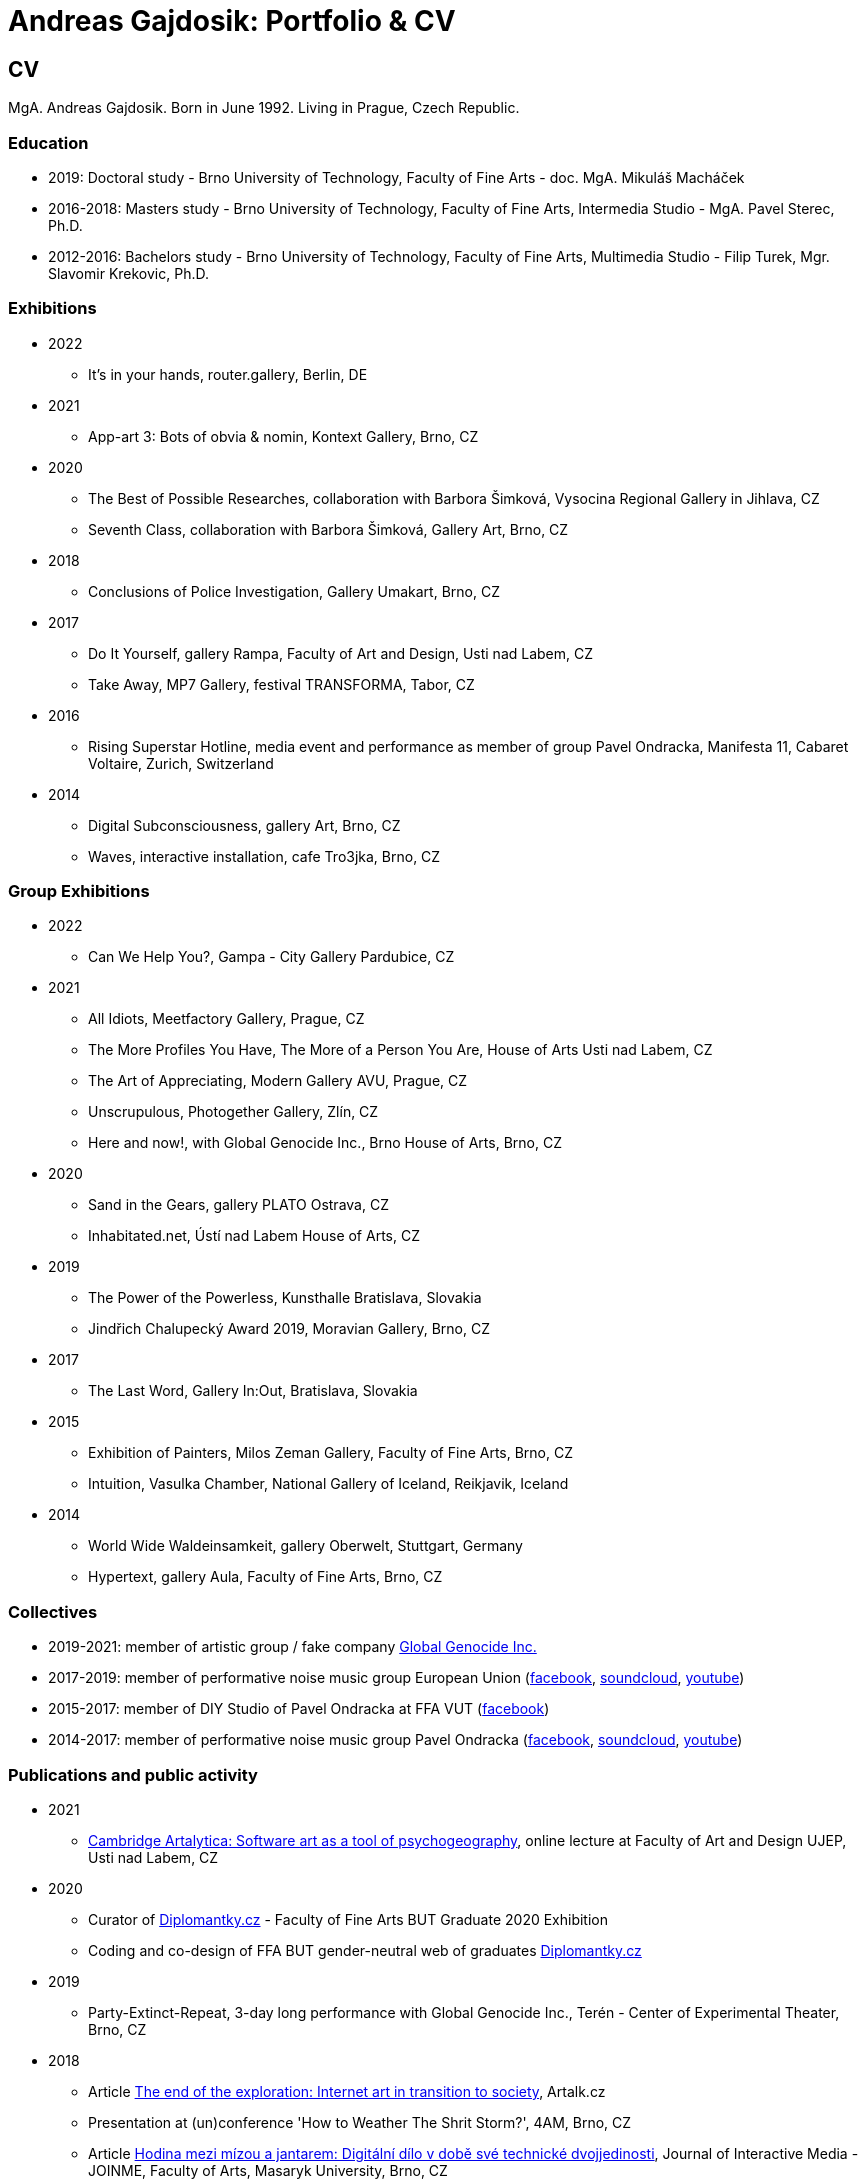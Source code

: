 :icons:
:imagesdir: src/img
:toc: macro
:toc-title: Contents
:toclevels: 3
:title-page:

[[andreas-gajdosik]]
= Andreas Gajdosik: Portfolio & CV

== CV

MgA. Andreas Gajdosik. Born in June 1992. Living in Prague, Czech Republic.

=== Education

- 2019: Doctoral study - Brno University of Technology, Faculty of Fine Arts - doc. MgA. Mikuláš Macháček +
- 2016-2018: Masters study - Brno University of Technology, Faculty of Fine Arts, Intermedia Studio - MgA. Pavel Sterec, Ph.D. +
- 2012-2016: Bachelors study - Brno University of Technology, Faculty of Fine Arts, Multimedia Studio - Filip Turek, Mgr. Slavomir Krekovic, Ph.D. +

=== Exhibitions
* 2022
** It's in your hands, router.gallery, Berlin, DE
* 2021
** App-art 3: Bots of obvia & nomin, Kontext Gallery, Brno, CZ
* 2020
** The Best of Possible Researches, collaboration with Barbora Šimková, Vysocina Regional Gallery in Jihlava, CZ
** Seventh Class, collaboration with Barbora Šimková, Gallery Art, Brno, CZ
* 2018
** Conclusions of Police Investigation, Gallery Umakart, Brno, CZ
* 2017
** Do It Yourself, gallery Rampa, Faculty of Art and Design, Usti nad Labem, CZ
** Take Away, MP7 Gallery, festival TRANSFORMA, Tabor, CZ
* 2016
** Rising Superstar Hotline, media event and performance as member of group Pavel Ondracka, Manifesta 11, Cabaret Voltaire, Zurich, Switzerland
* 2014
** Digital Subconsciousness, gallery Art, Brno, CZ
** Waves, interactive installation, cafe Tro3jka, Brno, CZ

=== Group Exhibitions

* 2022
** Can We Help You?, Gampa - City Gallery Pardubice, CZ
* 2021
** All Idiots, Meetfactory Gallery, Prague, CZ
** The More Profiles You Have, The More of a Person You Are, House of Arts Usti nad Labem, CZ
** The Art of Appreciating, Modern Gallery AVU, Prague, CZ
** Unscrupulous, Photogether Gallery, Zlín, CZ
** Here and now!, with Global Genocide Inc., Brno House of Arts, Brno, CZ
* 2020
** Sand in the Gears, gallery PLATO Ostrava, CZ
** Inhabitated.net, Ústí nad Labem House of Arts, CZ
* 2019
** The Power of the Powerless, Kunsthalle Bratislava, Slovakia
** Jindřich Chalupecký Award 2019, Moravian Gallery, Brno, CZ
* 2017
** The Last Word, Gallery In:Out, Bratislava, Slovakia
* 2015
** Exhibition of Painters, Milos Zeman Gallery, Faculty of Fine Arts, Brno, CZ
** Intuition, Vasulka Chamber, National Gallery of Iceland, Reikjavik, Iceland
* 2014
** World Wide Waldeinsamkeit, gallery Oberwelt, Stuttgart, Germany
** Hypertext, gallery Aula, Faculty of Fine Arts, Brno, CZ

=== Collectives
* 2019-2021: member of artistic group / fake company link:https://global-genocide.com[Global Genocide Inc.]
* 2017-2019: member of performative noise music group European Union (link:https://www.facebook.com/europeanband/[facebook], link:https://soundcloud.com/user-716382808[soundcloud], link:https://www.youtube.com/watch?v=rJ6pEQ7n9mc[youtube])
* 2015-2017: member of DIY Studio of Pavel Ondracka at FFA VUT (link:https://www.facebook.com/atelierPavlaOndracky?fref=ts[facebook])
* 2014-2017: member of performative noise music group Pavel Ondracka (link:https://www.facebook.com/PabloOndracka/[facebook], link:https://soundcloud.com/pavel-ondracka[soundcloud], link:https://www.youtube.com/watch?v=6SlaNV7V4-0[youtube])

=== Publications and public activity
* 2021
** link:https://www.youtube.com/watch?v=8hcvnlCuDqs&t=4s[Cambridge Artalytica: Software art as a tool of psychogeography], online lecture at Faculty of Art and Design UJEP, Usti nad Labem, CZ
* 2020
** Curator of link:https://diplomantky.cz/vystava/[Diplomantky.cz] - Faculty of Fine Arts BUT Graduate 2020 Exhibition
** Coding and co-design of FFA BUT gender-neutral web of graduates link:https://diplomantky.cz[Diplomantky.cz]
* 2019
** Party-Extinct-Repeat, 3-day long performance with Global Genocide Inc., Terén - Center of Experimental Theater, Brno, CZ
* 2018
** Article link:https://artalk.cz/2018/12/19/konec-pruzkumu-internetove-umeni-v-prechodu-ke-spolecnosti/[The end of the exploration: Internet art in transition to society], Artalk.cz
** Presentation at (un)conference 'How to Weather The Shrit Storm?', 4AM, Brno, CZ
** Article link:http://joinme-muni.cz/data/articles/2018/05/16/5afc5437bcf7a/Hodina%20mezi%20m%C3%ADzou%20a%20jantarem-Digit%C3%A1ln%C3%AD%20d%C3%ADlo%20v%20dob%C4%9B%20sv%C3%A9%20technick%C3%A9%20dvojjedinosti.pdf[Hodina mezi mízou a jantarem: Digitální dílo v době své technické dvojjedinosti], Journal of Interactive Media - JOINME, Faculty of Arts, Masaryk University, Brno, CZ
* 2017
** Presentation with Studio of Pavel Ondracka, conference 'What to do?', Academy of Fine Arts, Prague, CZ
** Presentation at Pecha Kucha 20 - Postmodernity, 4AM, Brno, CZ
* 2016
** Pavleni - series of student run lectures in Studio of Pavel Ondracka, Faculty of Fine Arts, Brno, CZ - organization of events
* 2015
** Connect - 3 workshops of creative programming, organization and teaching, Brno, CZ
** Musical workshop of group Pavel Ondracka, Museums Night, Ceske Budejovice, CZ - teaching, design of DIY instruments 
** Presentation on topic of 'Magicariat', international conference Intuition, Faculty of Fine Arts, Brno, CZ
* 2013
** Platform for Intervention of Electronic Media, Brno, CZ - organization

=== Residencies & Schools

* 2020
** artistic residency at Czech Centre Bucharest, Romania
* 2019
** The Bratislava BAK Winter School, participant, LOM, Bratislava, Slovak Republic
** New Alphabet School: (Un-)Learning Place, participant, Haus der Kulturen der Welt, Berlin, Germany

=== Awards
* Award holder of link:http://www.hlavkovanadace.cz/cinnost_2021.php[Josef Hlavka Award 2021] for young academics
* Award holder of link:https://www.sjch.cz/en/jindrich-chalupecky-award/[Jindrich Chalupecky Award] 2019


== Portfolio

Latest release of this document can be seen and downloaded online at: link:https://github.com/agajdosi/art-portfolio/blob/master/portfolio.pdf[github.com/agajdosi/art-portfolio/blob/master/portfolio.pdf].

=== 2022

[community-art-service]
==== Veřejně prospěšné umělecké práce / Community Art Service

In order to explore the meaning of art in times of pandemic and war, I decided to be radically useful.
Wearing a work suit with the inscription "Community Art Service", I cleaned up the city of Pardubice for a month.
Freed from the pressure of assignments, demands and supervision of a traditional employer, as a free worker I let myself be openly guided and dérived by the situations, people and streets of an unknown city.
In doing so, I focused on cleaning up overlooked places: river banks, socially excluded localities and statues in public space.

Full documentation of the artwork is link:https://photos.google.com/share/AF1QipM8oc9fwQfZ6LITepmUc1UJ5TPQ_MdL7hyIMqA53dRuQiSiK-Zwx95KTJS9pYQnrg?pli=1&key=OWZJVzFUQXVzdDdLU2UtaVRjMjdBMDd3ZWpUeDB3[available here].

image::community-art-service/1.jpg[,800]
image::community-art-service/2.jpg[,480]
image::community-art-service/3.jpg[,480]
image::community-art-service/4.jpg[,480]

<<<

=== 2021

[truthify]

==== Thrutify

Thrutify is a speculative video (7:38) about the eponymous startup that seeks to manipulate the perception of reality of future neural networks through the manipulation of open source datasets.
Specifically, to map a dataset of images of Czech art under the general tag of art, with the aim of promoting Czech art as more detectable and known, and therefore as more arty than global art.
Working with hyperbole and a slight ironic patriotism, the video exposes the serious topic of biased datasets and neural networks that have and will have impacts on our everyday lives.

From the video: "A neural network is mostly a fixed structure that learns through input to produce outputs. 
It doesn't learn from the real world or just the internet like we would imagine.
It learns from what's called a dataset. It's a set of images, laboriously prepared by humans.
The dataset contains a description of our world. The network then acts according to this TRUTH.
Because it takes a lot of people to make a dataset, it doesn't pay most scientists to make their own datasets.
They use public datasets.
This is where we enter the future.
We are enriching Google's Open Images public dataset with images of Czech art.
Thanks to this, future neural networks will not only recognize but also positively appraise the artists we help.
We are helping to write the curriculum of the future. We are Truthify."

image::truthify/2.jpg[,800]
image::truthify/3.jpg[,800]
image::truthify/1.jpg[,800]


[tauto]
==== Tauto (Twitter automation toolkit)

Tauto is artistic software for activists and anybody else which allows to spread comments on Twitter.
It is a command line tool to automate interactions of bot accounts on Twitter via Twitter's graphical user interface (website in browser).
Tauto is thus capable of interactions which are not available through Twitter API or which could be blocked if used in high volumes via API.
Exploring the space of evil media it is a sarcastic comment on bot farms, but also a useful piece of software. 
In accordance with ideas of Arte Útil movement Tauto is functional and can be used to counter the forces of hybrid propaganda by its own means: spreading whatever its user wants.

image::tauto/1.jpg[,600]

=== 2020

[black-fly-day]
==== Black Fly Day

Using industrial waste from material bank provided by PLATO I have created two boxes for cultivation of meat flies in the exhibition space.
Grown-up flies were later released by me in two big shopping malls in the Ostrava city.
Black Fly Day (2020) is an object/intervention created for the exhibition Sand in the Gears in gallery PLATO Ostrava.
Video available on https://www.youtube.com/watch?v=aazCogmabVw[youtube].

image::black-flyday/1.png[,600]
image::black-flyday/4.png[,600]

<<<
[nejvyzkum]
==== Nejvyzkum.cz
link:https://nejvyzkum.cz[Nejvyzkum.cz]: nejlepší z možných výzkumů (in english: Bestresearch.cz: Best of All Possible Researches) is a subversive online psychological test created in collaboration with Barbora Šimková.
Unlike normal psychological tests the Nejvyzkum.cz is not focused on testing its users - instead it uses crowdsourced prejudice of its users to test top 100 of Czech billionaires.
The questions taken from Somatic Checklist 90 test and BigFive personality test are presented with random pairs of billionaires' faces to the visitors who then choose which one of the two most likely fits into the question.
The data are then validated and psychological profiles and other results for each of 100 billionaires are shown.

One can say it is just crowdsourced biases or some kind of frenology which is however applied onto the most powerful ones instead of the weakest.
In situation in which we have nearly zero sociological and psychhological researches about the richest this research is just the best possible of all possible/existing researches.

image::nejvyzkum/1.png[]
image::nejvyzkum/2.png[, 450]
image::nejvyzkum/3.png[, 450]


<<<
=== 2019

[unhuman-resources]
==== Unhuman Resources

Unhuman Resources is online media intervention thematizing the power of Czech prime minister Andrej Babiš over news servers link:https://idnes.cz[idnes.cz] and link:https://lidovky.cz[lidovky.cz] which he both owns.
It consists of two fake web pages link:https://l-dnes.cz[l-dnes.cz] and link:https://1idovky.cz[1idovky.cz] (later link:https://lidov.ky[lidov.ky]) which mocks their original versions by altering the text of every article.
In these edits which appears on every mention of Babis's name, his political party ANO, or just randomly at the ends of paragraphs, the (fictional) toxic relationship of owner and employee is slowly revealed.                                                 

For the purpose of this artwork I have created custom software for the web server which allows automated editions of the text in realtime.
Whole project will be open sourced later so it can be reused for any other web page.
However the code needs some cleaning so it will be published later in the autumn of 2019.

.Unhuman Resources, screenshot of l-dnes.cz (mobile version), 2019.
image::unhuman-resources/1.jpg[, 320]

<<<
[mercurie]
==== Rtutík / Mercurie

In 2019 the Regional Office in Pardubice approved emission exception for Chvaletice power plant.
The exeption allowed the power plant to emit 300 kilograms of mercury over the normal emission limit.
During the action days of czech Climate Camp 2019 I have realized a protest performance in the streets of Pardubice.
Covered in thermofoil I have played huge droplet of mercury flowing through the city and spreading the word about beauties of mercury.


.Mercurie, public performance, 2019. (photo Petr Zewlakk Vrabec)
image::mercurie/1.jpg[, 650]

<<<
=== 2018

[conclusions-of-police-investigation]
==== Conclusions of Police Investigation

Conclusions of Police Investigation is a site-specific video created for exhibition at gallery Umakart.
In the video two persons are playing a board game Unusual Suspects.
In this game one person is the witness to a crime.
He knows who the culprit is but can only answer “Yes” or “No” to questions about the suspect.
The second person is a detective trying to make sure the right person gets locked up from a line up of twelve hand drawn suspects.
However contrary to original game the version for gallery Umakart consisted of real photo portraits of frequent visitors of the gallery.
And the questions were highly political.
The visitors of the exhibition thus could saw what do the two random strangers think of them.
And thus were directly confronted with prejudice of others.   

.Conclusions of Police Investigation, video, 2018.
image::conclusions-of-police-investigation/1.jpg[, 450]
.Conclusions of Police Investigation, video, 2018.
image::conclusions-of-police-investigation/2.jpg[, 450]
.Conclusions of Police Investigation, video, 2018.
image::conclusions-of-police-investigation/3.jpg[, 450]
.Conclusions of Police Investigation, video, 2018.
image::conclusions-of-police-investigation/4.jpg[, 450]
.Conclusions of Police Investigation, exhibition installation, 2018.
image::conclusions-of-police-investigation/5.jpg[, 450]

<<<
[[nomin]]
==== Nomin

Nomin (2017-2018) is project in progress on the edge of software, institutional critique and collective performance.
Its main goal is to help artists from weakened social groups (students, pregnant artists, those who live outside big centers, easterners) with acceleration of their careers.

For this purpose I have created an open source GUI application for Linux, Mac and Windows called Nomin which provides its users the ability of sending fake emails from addresses of famous curators to the mailboxes of selected galleries or other institutions.
Thus the users of Nomin can nominate or reccommend themself from mouths of the gate keepers as if they really were "the lucky ones".
Email may draw an attention of gallery and lead for proposal of exhibition term.
On the other hand if the email is recognized as fake, it may be seen negatively by the gallery.
In this case however the aspect of Nomin as an institutional critique takes place and the failed try has to be understood only as part of an artistic collaborative performance.

Nomin is meant to be an open for collaboration and community friendly project.
Its source code, documentation and latest releases live on link:https://github.com/nomin-project/nomin[github.com/nomin-project/nomin], where bugs, questions or feature requests can be submitted.
More information about Nomin is also available on its site link:https://www.nomin.cloud[www.nomin.cloud].
Several workshops for students and an exhibition "Do It Yourself" at Faculty of Art and Design in Usti nad Labem was held as part of the Nomin project.

.Nomin, screenshot of application, 2018.
image::nomin/1.jpg[, 500]
.Nomin, welcome webpage, 2018.
image::nomin/2.jpg[, 650]
.Nomin, webpage - users of Nomin, 2018.
image::nomin/3.jpg[, 350]

<<<
=== 2017

[[take-away]]
==== Take Away

Take Away (2017) is a gallery project which consisted of 330 criminal complaints for incitement of hatred.
Criminal complaints were automatically generated with all needed legal reasoning and filled with names and actual citations of users who aggressively commented on anti-islamic or other far-right Facebook pages.
The visitors could freely search and read through the complaints and take whichever they want, however they were not directly asked in any way to submit them.

Some visitors understood this project as a symbolic gesture or as a possibility to get some insight into czech extremistic scene.
Some of them however when they were confronted with hundreds of dangerous and/or completely disgusting comments choosed to submit the complaint to the police.
The project played with the nuances in personal responsibility and the ethical aspects of surveillance.
What felt as spying for ones was defense of democratic society for the others.

Code for this project was written by me as a part of the work.
Its generalized form designated for easy public use is open-sourced and can be downloaded from github.com/agajdosi/fblament.
This code does not contain original pages which were searched nor the template text of the criminal complaints, but can be used for mining of social networks and as a basis for creating a similar end project as Take Away.

.Take Away, 2017. First pages containing optional fields for name and address of submitter and complete legal reasoning.
image::take-away/1.jpg[, 600, 600]
.Take Away, 2017. Latter pages containing citations and links for the actual placement of comments on Facebook.
image::take-away/2.jpg[, 1000, 1000]
.Take Away, 2017. Installation solution on coridor.
image::take-away/3.jpg[, 1000, 1000]
.Take Away, 2017. Visitors reading the complaints.
image::take-away/4.jpg[, 1000, 1000]
.Take Away, 2017. Installation solution on table.
image::take-away/5.jpg[, 1000, 1000]
.Take Away, 2017. Negative reaction from far-right server: "Havel-like Cattle has gestapo office at Faculty of Fine Arts in Brno; the exhibitions of police informers spying on critics of islam."
image::take-away/6.jpg[, 1000, 1000]
.Take Away, 2017. Negative reaction from far-right server: "Czech multicultural fucks has office of gestapo on Faculty of Fine Arts in Brno."
image::take-away/7.jpg[, 1000, 1000]


<<<
[[mailbox-for-feedback]]
==== Mailbox for Feedback
I have installed a mailbox on stairs near main classrooms of Faculty of Fine Arts in Brno.
It asks employees, students and visitors to write down their ideas on what is and what is not working well on the faculty.
Even though the mailbox was installed as a guerilla act the text on it used official language and looked like it was realized by the faculty.
Later I have sent to the Dean a letter containg keys for the mailbox and also stating: ‘I thought it could be useful, so I did it.’
The box is still on its place in 2018, its content is being picked up once a time.

.Mailbox for Feedback, 2017.
image::mailbox-for-feedback/1.jpg[, 500]
.Mailbox for Feedback, 2017.
image::mailbox-for-feedback/2.jpg[, 250]

<<<
[[sauna]]
==== Sauna / What Dean promised I am doing
As part of pre-election promises for both terms the current dean of Faculty of Fine Arts promised a school sauna for students and employees of faculty.
However this populist promise was never realized.
To react I took his promise seriously and tried my best…
Sauna was operating from January 2017 to March 2017, freely open to all students, employees and visitors of faculty.

.Sauna, 2017. Plastic cube containing electric kettles, towel hanger and a visitor.
image::sauna/1.jpg[, 400]
.Sauna, 2017. Relaxation zone, loungers, hanger and barrel with icy water.
image::sauna/2.jpg[, 550]

<<<
=== 2016


[[mail-from-ondracka]]
==== Mail from Mr. Ondracka

Using custom bash script and telnet I have sent fake mail to vast majority of students at Faculty of Fine Arts.
The mail looked like if it was from Vice-Dean for student affairs Pavel Ondracka: it has his email address in the header, used his style of language and welcomed all students in new building of FFA.

However it also announced several changes in the organozation of the study and faculty.
Changes were before debated in non-official DIY student-run "Studio of Pavel Ondracka" which we started in 2014.
Some proposed changes were also based on reccomendations in link:https://www.ffa.vutbr.cz/studium/zahranicni-oddeleni/elia/elia-report-en-pdf-p56940[report] of The European League of Institutes of the Arts.
Even though the report was nearly 9 year old most reccommendations were not yet implemented.
And so in the email we have announced the changes as a done thing, which is starting in upcomming semester.
Some of them were:

- creation of centralised mailing list to improve and accelerate communication of important topics and announcements,
- cooperation with other faculties at Brno University of Technology, adding 17 already existing lectures from other faculties to FFA, for example: Color science and technology, Structures and properties of materials, Practical robotics and computer vision, and more,
- introduction of short 1 month studio internships to support students in trying other studios and experimenting more
- autonomous student-run space and lecture room
- support of studios with 100EUR of "lecture money" so that each studio can invite a guest for lecture every semester

Changes were taken positively by students.
Some of them even called to the office to register newly available lectures.
The enthusiasm however ended soon when Vice-Dean announced the email was just fake and that even though he likes some ideas, nothing is going to change.

.Mail from Onracka, 2016. Screenshot of the email in the school mailbox.
image::mail-from-ondracka/1.jpg[, 600]

<<<
[[narodni-liga]]
==== NarodniLiga.cz
Narodniliga.cz/NationalLeague.cz (2016) is a fake web of czech anti-islamic movement.
It gathers data from Facebook groups which are focused against refugees and islam and makes daily, weekly and monthly rankings.
Those who were commenting most are then winners of the league. 

However what on on first sight looks like a classic right wing web page - colored with tricolora - later gives unpleasant image of czech anti-islamic movement.
The page is full of real comments whose authors sends other people to gas, who wish them drowning in sea, full of vulgarisms etc.
Despite the fact how quite the movement was looking in 2017, hundreds of comments were still produced every day.

.NarodniLiga.cz, 2016. Welcome page with daily random quote: "You finish, mr. Sobotka (Czech ex prime minister), I will vote for Workers Party of Social Justice (neonazi party)." 
image::national-league-cz/1.jpg[, 1000, 1000]
.NarodniLiga.cz, 2016. Monthly leaderboard of most commenting users. 
image::national-league-cz/2.jpg[, 1000, 1000]
.NarodniLiga.cz, 2016. Graph - Facebook pages with most comments.
image::national-league-cz/3.jpg[, 1000, 1000]

<<<
=== 2015

[[rumours-to-midi]]
==== Rumours to MIDI
Rumours to MIDI (2015) is a custom program written in Python.
It scans Twitter for selected words and in real time it generates MIDI notes.
Thus it can be used to produce strange rhytms or melodies from information all around the world.

.Rumours to MIDI, screenshot of program, 2015
image::rumours-to-midi/1.jpg[, 400]


<<<
[[tweet-coding]]
==== Tweet-coding performances
Performances with group Pavel Ondracka which used data from Twitter to change parameters of sound synthesizers.
Through prepared system of commands every spectator could change the musical output.

.Tweet-coding, screenshot of PureData patch, 2015
image::tweet-coding/3.jpg[,350]
.Tweet-coding, screenshot of commands at Twitter, 2015
image::tweet-coding/2.jpg[,350]
.Tweet-coding, command structure for particular performance, 2015
image::tweet-coding/1.jpg[,350]


<<<
[[dusk]]
==== Dusk /Simulation 1/
Dusk /Simulation 1/ is a video of shopping mall interior from which were removed all moving objects.
Without those in hurry the resting and waiting persons, who contradicts the logic of shopping mall are shown and amplified.
The removal was done automatically in real time with custom program written in C++ with library OpenFrameworks.
Original plan was to provide a live stream from shopping mall, but this was refused by its managment.

.Dusk /Simulation 1/, screenshot, 2015
image::dusk/1.jpg[Dusk - screenshot, 1000]
.Dusk /Simulation 1/, screenshot, 2015
image::dusk/2.jpg[Dusk - screenshot, 1000]


<<<
=== 2014

[[as-i-was-seen]]
==== As I was seen
As I was seen (2014) is a series of 8 auto-portraits with use of traffic cameras around Brno.
With camera refresh rate of 1 shot per minute and 2 to 3 minutes delay before shot is available online the photo shoot quickly turned into a strange public ritual.

.As I was seen 2, 2014
image::as-i-was-seen/2.jpg[selfie on crossroad, 450, 450]
.As I was seen 3, 2014
image::as-i-was-seen/3.jpg[selfie on crossroad, 450, 450]
.As I was seen 7, 2014
image::as-i-was-seen/7.jpg[selfie on crossroad, 550, 550]
.As I was seen 8, 2014
image::as-i-was-seen/8.jpg[selfie on crossroad, 550, 550]


<<<
[[one-hour-of-work]]
==== One Hour of Work
One Hour of Work (2014) is series of 3 photographs.
The photographs do not only refer working author or his graphical card on visual basis but also on capitalist level: earned money were used for printing of the actual pictures.
Thus the more earning work, the bigger photography.

.One Hour of Work no.1 (70CZK), B&W digital photography, 21x30cm, 2014
image::one-hour-of-work/1.jpg[selfie on crossroad, 500]
.One Hour of Work no.2 (200CZK), B&W digital photography, 30x45cm, 2014
image::one-hour-of-work/2.jpg[selfie on crossroad, 1000]
.One Hour of Work of Twenty Hours of Work (3CZK), B&W digital photography, 9x6cm, 2014
image::one-hour-of-work/3.jpg[selfie on crossroad, 1000]

== Document information

This document was generated automatically using Asciidoctor syntax and asciidoctor-pdf tool. 
The document and its source code is licensed under MIT licence, feel free to use, copy, modify, merge, publish or distribute it freely.
You can view the source code or report bugs at: https://github.com/agajdosi/art-portfolio.

Thanks to the authors and commiters of Asciidoctor project: https://github.com/asciidoctor for their wonderful work.
